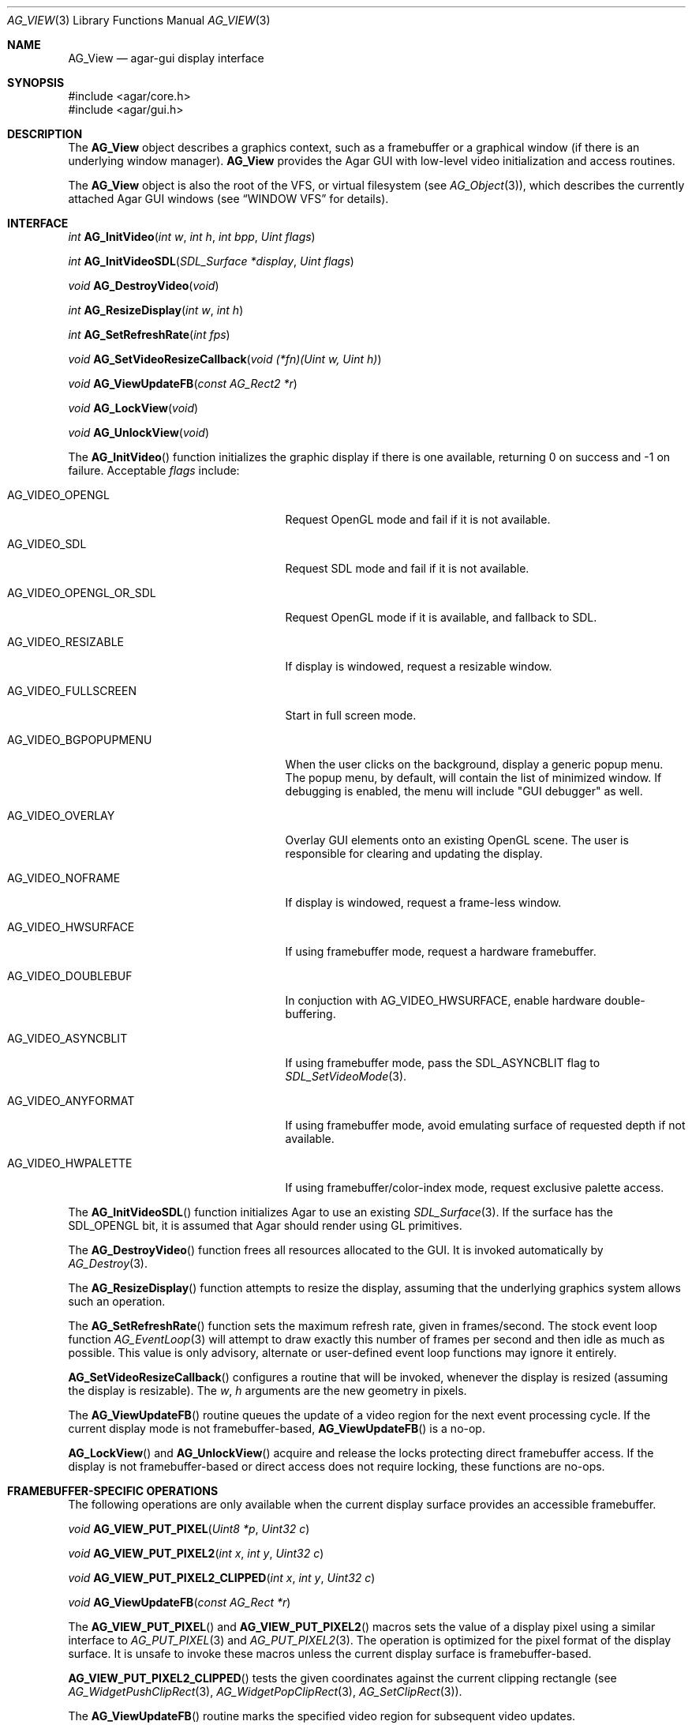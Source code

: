 .\" Copyright (c) 2002-2007 Hypertriton, Inc. <http://hypertriton.com/>
.\" All rights reserved.
.\"
.\" Redistribution and use in source and binary forms, with or without
.\" modification, are permitted provided that the following conditions
.\" are met:
.\" 1. Redistributions of source code must retain the above copyright
.\"    notice, this list of conditions and the following disclaimer.
.\" 2. Redistributions in binary form must reproduce the above copyright
.\"    notice, this list of conditions and the following disclaimer in the
.\"    documentation and/or other materials provided with the distribution.
.\" 
.\" THIS SOFTWARE IS PROVIDED BY THE AUTHOR ``AS IS'' AND ANY EXPRESS OR
.\" IMPLIED WARRANTIES, INCLUDING, BUT NOT LIMITED TO, THE IMPLIED
.\" WARRANTIES OF MERCHANTABILITY AND FITNESS FOR A PARTICULAR PURPOSE
.\" ARE DISCLAIMED. IN NO EVENT SHALL THE AUTHOR BE LIABLE FOR ANY DIRECT,
.\" INDIRECT, INCIDENTAL, SPECIAL, EXEMPLARY, OR CONSEQUENTIAL DAMAGES
.\" (INCLUDING BUT NOT LIMITED TO, PROCUREMENT OF SUBSTITUTE GOODS OR
.\" SERVICES; LOSS OF USE, DATA, OR PROFITS; OR BUSINESS INTERRUPTION)
.\" HOWEVER CAUSED AND ON ANY THEORY OF LIABILITY, WHETHER IN CONTRACT,
.\" STRICT LIABILITY, OR TORT (INCLUDING NEGLIGENCE OR OTHERWISE) ARISING
.\" IN ANY WAY OUT OF THE USE OF THIS SOFTWARE EVEN IF ADVISED OF THE
.\" POSSIBILITY OF SUCH DAMAGE.
.\"
.Dd August 23, 2002
.Dt AG_VIEW 3
.Os
.ds vT Agar API Reference
.ds oS Agar 1.0
.Sh NAME
.Nm AG_View
.Nd agar-gui display interface
.Sh SYNOPSIS
.Bd -literal
#include <agar/core.h>
#include <agar/gui.h>
.Ed
.Sh DESCRIPTION
The
.Nm
object describes a graphics context, such as a framebuffer or a graphical
window (if there is an underlying window manager).
.Nm
provides the Agar GUI with low-level video initialization and access
routines.
.Pp
The
.Nm
object is also the root of the VFS, or virtual filesystem (see
.Xr AG_Object 3 ) ,
which describes the currently attached Agar GUI windows (see
.Dq WINDOW VFS
for details).
.Sh INTERFACE
.nr nS 1
.Ft "int"
.Fn AG_InitVideo "int w" "int h" "int bpp" "Uint flags"
.Pp
.Ft "int"
.Fn AG_InitVideoSDL "SDL_Surface *display" "Uint flags"
.Pp
.Ft "void"
.Fn AG_DestroyVideo "void"
.Pp
.Ft "int"
.Fn AG_ResizeDisplay "int w" "int h"
.Pp
.Ft "int"
.Fn AG_SetRefreshRate "int fps"
.Pp
.Ft "void"
.Fn AG_SetVideoResizeCallback "void (*fn)(Uint w, Uint h)"
.Pp
.Ft "void"
.Fn AG_ViewUpdateFB "const AG_Rect2 *r"
.Pp
.Ft "void"
.Fn AG_LockView "void"
.Pp
.Ft "void"
.Fn AG_UnlockView "void"
.Pp
.nr nS 0
The
.Fn AG_InitVideo
function initializes the graphic display if there is one available,
returning 0 on success and -1 on failure.
Acceptable
.Fa flags
include:
.Bl -tag -width "AG_VIDEO_OPENGL_OR_SDL "
.It AG_VIDEO_OPENGL
Request OpenGL mode and fail if it is not available.
.It AG_VIDEO_SDL
Request SDL mode and fail if it is not available.
.It AG_VIDEO_OPENGL_OR_SDL
Request OpenGL mode if it is available, and fallback to SDL.
.It AG_VIDEO_RESIZABLE
If display is windowed, request a resizable window.
.It AG_VIDEO_FULLSCREEN
Start in full screen mode.
.It AG_VIDEO_BGPOPUPMENU
When the user clicks on the background, display a generic popup menu.
The popup menu, by default, will contain the list of minimized window.
If debugging is enabled, the menu will include "GUI debugger" as well.
.It AG_VIDEO_OVERLAY
Overlay GUI elements onto an existing OpenGL scene.
The user is responsible for clearing and updating the display.
.It AG_VIDEO_NOFRAME
If display is windowed, request a frame-less window.
.It AG_VIDEO_HWSURFACE
If using framebuffer mode, request a hardware framebuffer.
.It AG_VIDEO_DOUBLEBUF
In conjuction with
.Dv AG_VIDEO_HWSURFACE ,
enable hardware double-buffering.
.It AG_VIDEO_ASYNCBLIT
If using framebuffer mode, pass the
.Dv SDL_ASYNCBLIT
flag to
.Xr SDL_SetVideoMode 3 .
.It AG_VIDEO_ANYFORMAT
If using framebuffer mode, avoid emulating surface of requested depth if
not available.
.It AG_VIDEO_HWPALETTE
If using framebuffer/color-index mode, request exclusive palette access.
.El
.Pp
The
.Fn AG_InitVideoSDL
function initializes Agar to use an existing
.Xr SDL_Surface 3 .
If the surface has the
.Dv SDL_OPENGL
bit, it is assumed that Agar should render using GL primitives.
.Pp
The
.Fn AG_DestroyVideo
function frees all resources allocated to the GUI.
It is invoked automatically by
.Xr AG_Destroy 3 .
.Pp
The
.Fn AG_ResizeDisplay
function attempts to resize the display, assuming that the underlying
graphics system allows such an operation.
.Pp
The
.Fn AG_SetRefreshRate
function sets the maximum refresh rate, given in frames/second.
The stock event loop function
.Xr AG_EventLoop 3
will attempt to draw exactly this number of frames per second and then idle
as much as possible.
This value is only advisory, alternate or user-defined event loop functions
may ignore it entirely.
.Pp
.Fn AG_SetVideoResizeCallback
configures a routine that will be invoked, whenever the display is resized
(assuming the display is resizable).
The
.Fa w ,
.Fa h
arguments are the new geometry in pixels.
.Pp
The
.Fn AG_ViewUpdateFB
routine queues the update of a video region for the next event processing
cycle.
If the current display mode is not framebuffer-based,
.Fn AG_ViewUpdateFB
is a no-op.
.Pp
.Fn AG_LockView
and
.Fn AG_UnlockView
acquire and release the locks protecting direct framebuffer access.
If the display is not framebuffer-based or direct access does not require
locking, these functions are no-ops.
.Sh FRAMEBUFFER-SPECIFIC OPERATIONS
The following operations are only available when the current display surface
provides an accessible framebuffer.
.Pp
.nr nS 1
.Ft "void"
.Fn AG_VIEW_PUT_PIXEL "Uint8 *p" "Uint32 c"
.Pp
.Ft "void"
.Fn AG_VIEW_PUT_PIXEL2 "int x" "int y" "Uint32 c"
.Pp
.Ft "void"
.Fn AG_VIEW_PUT_PIXEL2_CLIPPED "int x" "int y" "Uint32 c"
.Pp
.Ft "void"
.Fn AG_ViewUpdateFB "const AG_Rect *r"
.Pp
.nr nS 0
The
.Fn AG_VIEW_PUT_PIXEL
and
.Fn AG_VIEW_PUT_PIXEL2
macros sets the value of a display pixel using a similar interface to
.Xr AG_PUT_PIXEL 3
and
.Xr AG_PUT_PIXEL2 3 .
The operation is optimized for the pixel format of the display surface.
It is unsafe to invoke these macros unless the current display surface is
framebuffer-based.
.Pp
.Fn AG_VIEW_PUT_PIXEL2_CLIPPED
tests the given coordinates against the current clipping rectangle (see
.Xr AG_WidgetPushClipRect 3 ,
.Xr AG_WidgetPopClipRect 3 ,
.Xr AG_SetClipRect 3 ) .
.Pp
The
.Fn AG_ViewUpdateFB
routine marks the specified video region for subsequent video updates.
.Sh OPENGL-SPECIFIC OPERATIONS
The following operations are only available when the current display surface
has an associated OpenGL context.
.Pp
.nr nS 1
.Ft "GLuint"
.Fn AG_SurfaceTexture "AG_Surface *src" "GLfloat *texcoord"
.Pp
.Ft "void"
.Fn AG_UpdateTexture "AG_Surface *src" "GLuint name"
.Pp
.Ft "AG_Surface *"
.Fn AG_CaptureGLView "void"
.Pp
.nr nS 0
.Fn AG_SurfaceTexture
creates an OpenGL texture from
.Fa src ,
returning the GL surface handle.
Texture coordinates (described as 4
.Ft float
values) is returned into
.Fa texcoord ,
is non-NULL.
.Pp
The
.Fn AG_UpdateTexture
routine updates the contents of an existing OpenGL texture from the contents
of a specified
.Ft AG_Surface .
.Fa name
specifies the GL texture handle.
.Pp
The
.Fn AG_CaptureGLView
function captures the contents of the current OpenGL display into an
.Ft AG_Surface .
The surface must be freed after use.
.Sh WINDOW VFS
Agar GUI elements (i.e.,
.Xr AG_Widget 3
objects) are organized in a simple
.Em VFS
(or virtual filesystem) tree of
.Xr AG_Widget 3
elements.
The
.Nm
object represents the root, to which
.Xr AG_Window 3
items are directly attached.
.Pp
As of Agar-1.3, SDL is still relied upon for video initialization, so an
application is limited to one graphics context, described by the global
.Va agView
object.
.Pp
Locking of the
.Nm
VFS (i.e.,
.Xr AG_LockVFS 3 )
is important when implementing multithreaded Agar-GUI applications, where
different threads can create, destroy and move different windows and widgets.
This is done internally, unless otherwise noted.
Code in event handler context, as well as code invoked from the widget
.Fn draw ,
.Fn size_request
and
.Fn size_allocate
functions can safely assume that the View VFS is already locked.
See
.Xr AG_Threads 3
for more information regarding thread-safety.
.Pp
Windows are attached to views using
.Xr AG_ObjectAttach 3 ,
and detached using
.Xr AG_ObjectDetach 3 .
Note that
.Fn AG_ObjectDetach
does not immediately remove the window from the list, instead it is queued
to be detached at the end of the current event processing cycle.
This makes window detach a safe operation to perform in event handler context.
.Sh STRUCTURE DATA
For the
.Ft AG_View
object:
.Pp
.Bl -tag -width "TAILQ windows "
.It Ft int w, h
Dimensions of the display in pixels (read-only).
.It Ft int depth
Color depth of the display in bits per pixel (read-only).
.It Ft int rCur
Current refresh rate (exact interpretation left to event loop).
.It Ft Uint rNom
Nominal refresh rate (exact interpretation left to event loop).
.It Ft AG_Mutex lock
Lock on GUI window lists.
.It Ft TAILQ windows
List of
.Xr AG_Window 3
objects associated with display (read-only).
.El
.Sh SEE ALSO
.Xr AG_Intro 3 ,
.Xr AG_Rect 3 ,
.Xr AG_Surface 3 ,
.Xr AG_Window 3 ,
.Xr SDL_SetVideoMode 3
.Sh HISTORY
The
.Nm
interface first appeared in Agar 1.0
.Sh CAVEATS
Support for multiple
.Nm
objects is planned in the future Agar 1.4 release.
The
.Va agView
pointer will be preserved for backwards compatibility, and will likely point
to the first item in the list of potentially multiple graphics contexts.
